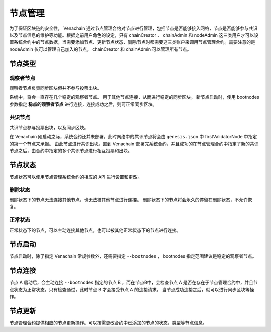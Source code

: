 .. _node-manage:

===========
节点管理
===========

为了保证区块链的安全性， Venachain 通过节点管理合约对节点进行管理，包括节点是否能够接入网络，节点是否能够参与共识以及节点信息的维护等功能。根据之前用户角色的设定，只有 chainCreator 、 chainAdmin 和 nodeAdmin 这三类用户才可以设置系统合约中的节点数据，当需要添加节点、更新节点状态、删除节点时都需要这三类账户来调用节点管理合约。需要注意的是 nodeAdmin 仅可以管理自己加入的节点， chainCreator 和 chainAdmin 可以管理所有节点。

节点类型
===============

观察者节点
^^^^^^^^^^^^^^^

观察者节点负责同步区块但并不参与投票出块。

系统中，将会一直存在几个稳定的观察者节点。
用于其他节点连接，从而进行稳定的同步区块。
新节点启动时，使用 bootnodes 参数指定 **稳点的观察者节点** 进行连接，连接成功之后，则可正常同步区块。

共识节点
^^^^^^^^^^^

共识节点参与投票出块，以及同步区块。

在 Venachain 刚启动之际，系统合约还并未部署，此时网络中的共识节点将会由 ``genesis.json`` 中 firstValidatorNode 中指定的第一个节点来承担。
由此节点进行共识出块。直到 Venachain 部署完系统合约，并且成功的在节点管理合约中指定了新的共识节点之后，由合约中指定的多个共识节点进行相互投票和出块。

节点状态
=============

节点状态可以使用节点管理系统合约的相应的 API 进行设置和更改。

删除状态
^^^^^^^^^

删除状态下的节点无法连接其他节点，也无法被其他节点进行连接。
删除状态下的节点将会永久的停留在删除状态，不允许恢复。

正常状态
^^^^^^^^^^

正常状态下的节点，可以主动连接其他节点，也可以被其他正常状态下的节点进行连接。

节点启动
===========

节点启动时，除了指定 Venachain 常规参数外，还需要指定 ``--bootnodes`` ， bootnodes 指定范围建议是稳定的观察者节点。


节点连接
=============

节点 A 启动后，会主动连接 ``--bootnodes`` 指定的节点 B ，而在节点B中，会检查节点 A 是否在存在于节点管理合约中，并且节点状态为正常状态。只有检查通过，此时节点 B 才会接受节点 A 的连接请求。
当节点成功连接之后，就可以进行同步区块等操作。

节点更新
===========

节点管理合约提供相应的节点更新操作。可以按需更改合约中已添加的节点的状态，类型等节点信息。